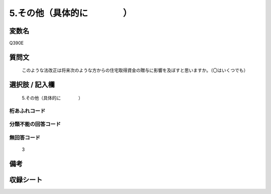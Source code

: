 .. title:: Q390E
.. rst-cllass:: item
====================================================================================================
5.その他（具体的に　　　　）
====================================================================================================

.. rst-class:: varname
変数名
==================

Q390E

.. rst-class:: question
質問文
==================


   このような法改正は将来次のような方からの住宅取得資金の贈与に影響を及ぼすと思いますか。（〇はいくつでも）



.. rst-class:: answer
選択肢 / 記入欄
======================

  5.その他（具体的に　　　　）



.. rst-class:: overflow
桁あふれコード
-------------------------------
  


.. rst-class:: not_available
分類不能の回答コード
-------------------------------------
  


.. rst-class:: not_available
無回答コード
-------------------------------------
  3


.. rst-class:: bikou
備考
==================



.. rst-class:: include_sheet
収録シート
=======================================
.. hlist::
   :columns: 3
   
   
   * p2_2
   
   


.. index:: Q390E